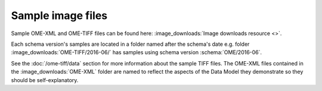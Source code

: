 Sample image files
==================

Sample OME-XML and OME-TIFF files can be found here:
:image_downloads:`Image downloads resource <>`.

Each schema version's samples are located in a folder named after the schema's
date e.g. folder :image_downloads:`OME-TIFF/2016-06/` has samples using schema
version :schema:`OME/2016-06`.

See the :doc:`/ome-tiff/data` section for more information about the sample
TIFF files. The OME-XML files contained in the :image_downloads:`OME-XML`
folder are named to reflect the aspects of the Data Model they demonstrate so
they should be self-explanatory.

